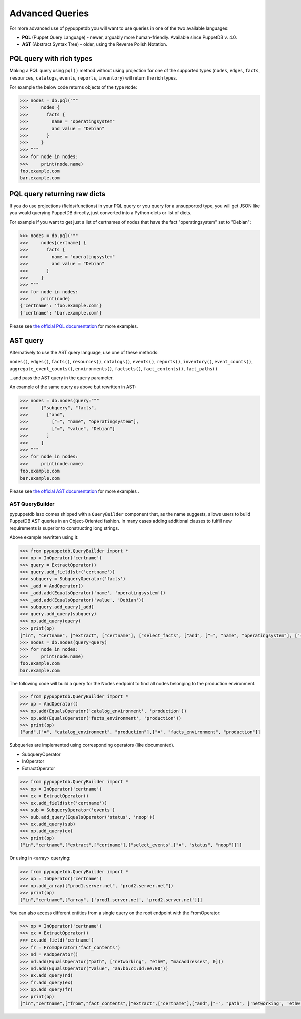 .. _advanced_queries:

Advanced Queries
================

For more advanced use of pypuppetdb you will want to use queries in one of the
two available languages:

* **PQL** (Puppet Query Language) - newer, arguably more human-friendly. Available
  since PuppetDB v. 4.0.

* **AST** (Abstract Syntax Tree) - older, using the Reverse Polish Notation.


PQL query with rich types
-------------------------

Making a PQL query using ``pql()`` method without using projection for one of the supported types
(``nodes``, ``edges``, ``facts``, ``resources``, ``catalogs``, ``events``, ``reports``, ``inventory``)
will return the rich types.

For example the below code returns objects of the type ``Node``:

.. code-block:: python

   >>> nodes = db.pql("""
   >>>     nodes {
   >>>       facts {
   >>>         name = "operatingsystem"
   >>>         and value = "Debian"
   >>>       }
   >>>     }
   >>> """
   >>> for node in nodes:
   >>>     print(node.name)
   foo.example.com
   bar.example.com


PQL query returning raw dicts
-----------------------------

If you do use projections (fields/functions) in your PQL query or you query for a unsupported type,
you will get JSON like you would querying PuppetDB directly, just converted into a Python dicts
or list of dicts.

For example if you want to get just a list of certnames of nodes that have the fact "operatingsystem"
set to "Debian":

.. code-block:: python

   >>> nodes = db.pql("""
   >>>     nodes[certname] {
   >>>       facts {
   >>>         name = "operatingsystem"
   >>>         and value = "Debian"
   >>>       }
   >>>     }
   >>> """
   >>> for node in nodes:
   >>>     print(node)
   {'certname': 'foo.example.com'}
   {'certname': 'bar.example.com'}

Please see `the official PQL documentation <https://puppet.com/docs/puppetdb/7/api/query/v4/pql.html>`_
for more examples.


AST query
---------

Alternatively to use the AST query language, use one of these methods:

``nodes()``, ``edges()``,  ``facts()``, ``resources()``, ``catalogs()``, ``events()``,
``reports()``, ``inventory()``,
``event_counts()``, ``aggregate_event_counts()``,
``environments()``, ``factsets()``, ``fact_contents()``, ``fact_paths()``

...and pass the AST query in the ``query`` parameter.

An example of the same query as above but rewritten in AST:

.. code-block:: python

   >>> nodes = db.nodes(query="""
   >>>     ["subquery", "facts",
   >>>       ["and",
   >>>         ["=", "name", "operatingsystem"],
   >>>         ["=", "value", "Debian"]
   >>>       ]
   >>>     ]
   >>> """
   >>> for node in nodes:
   >>>     print(node.name)
   foo.example.com
   bar.example.com

Please see `the official AST documentation <https://puppet.com/docs/puppetdb/7/api/query/v4/ast.html>`_
for more examples .

AST QueryBuilder
^^^^^^^^^^^^^^^^

pypuppetdb laso comes shipped with a ``QueryBuilder`` component that, as the name suggests,
allows users to build PuppetDB AST queries in an Object-Oriented fashion.
In many cases adding additional clauses to fulfill new requirements is superior to constructing
long strings.

Above example rewritten using it:

.. code-block:: python

   >>> from pypuppetdb.QueryBuilder import *
   >>> op = InOperator('certname')
   >>> query = ExtractOperator()
   >>> query.add_field(str('certname'))
   >>> subquery = SubqueryOperator('facts')
   >>> _add = AndOperator()
   >>> _add.add(EqualsOperator('name', 'operatingsystem'))
   >>> _add.add(EqualsOperator('value', 'Debian'))
   >>> subquery.add_query(_add)
   >>> query.add_query(subquery)
   >>> op.add_query(query)
   >>> print(op)
   ["in", "certname", ["extract", ["certname"], ["select_facts", ["and", ["=", "name", "operatingsystem"], ["=", "value", "Debian"]]]]]
   >>> nodes = db.nodes(query=query)
   >>> for node in nodes:
   >>>     print(node.name)
   foo.example.com
   bar.example.com


The following code will build a query for the Nodes endpoint to find all
nodes belonging to the production environment.

.. code-block:: python

   >>> from pypuppetdb.QueryBuilder import *
   >>> op = AndOperator()
   >>> op.add(EqualsOperator('catalog_environment', 'production'))
   >>> op.add(EqualsOperator('facts_environment', 'production'))
   >>> print(op)
   ["and",["=", "catalog_environment", "production"],["=", "facts_environment", "production"]]


Subqueries are implemented using corresponding operators (like documented).

* SubqueryOperator
* InOperator
* ExtractOperator

.. code-block:: python

   >>> from pypuppetdb.QueryBuilder import *
   >>> op = InOperator('certname')
   >>> ex = ExtractOperator()
   >>> ex.add_field(str('certname'))
   >>> sub = SubqueryOperator('events')
   >>> sub.add_query(EqualsOperator('status', 'noop'))
   >>> ex.add_query(sub)
   >>> op.add_query(ex)
   >>> print(op)
   ["in","certname",["extract",["certname"],["select_events",["=", "status", "noop"]]]]

Or using in \<array\> querying:

.. code-block:: python

   >>> from pypuppetdb.QueryBuilder import *
   >>> op = InOperator('certname')
   >>> op.add_array(["prod1.server.net", "prod2.server.net"])
   >>> print(op)
   ["in","certname",["array", ['prod1.server.net', 'prod2.server.net']]]


You can also access different entities from a single query on the root
endpoint with the FromOperator:

.. code-block:: python

   >>> op = InOperator('certname')
   >>> ex = ExtractOperator()
   >>> ex.add_field('certname')
   >>> fr = FromOperator('fact_contents')
   >>> nd = AndOperator()
   >>> nd.add(EqualsOperator("path", ["networking", "eth0", "macaddresses", 0]))
   >>> nd.add(EqualsOperator("value", "aa:bb:cc:dd:ee:00"))
   >>> ex.add_query(nd)
   >>> fr.add_query(ex)
   >>> op.add_query(fr)
   >>> print(op)
   ["in","certname",["from","fact_contents",["extract",["certname"],["and",["=", "path", ['networking', 'eth0', 'macaddresses', 0]],["=", "value", "aa:bb:cc:dd:ee:00"]]]]]
